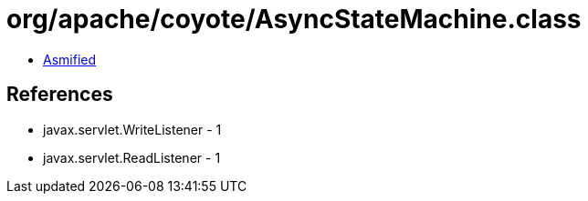 = org/apache/coyote/AsyncStateMachine.class

 - link:AsyncStateMachine-asmified.java[Asmified]

== References

 - javax.servlet.WriteListener - 1
 - javax.servlet.ReadListener - 1
